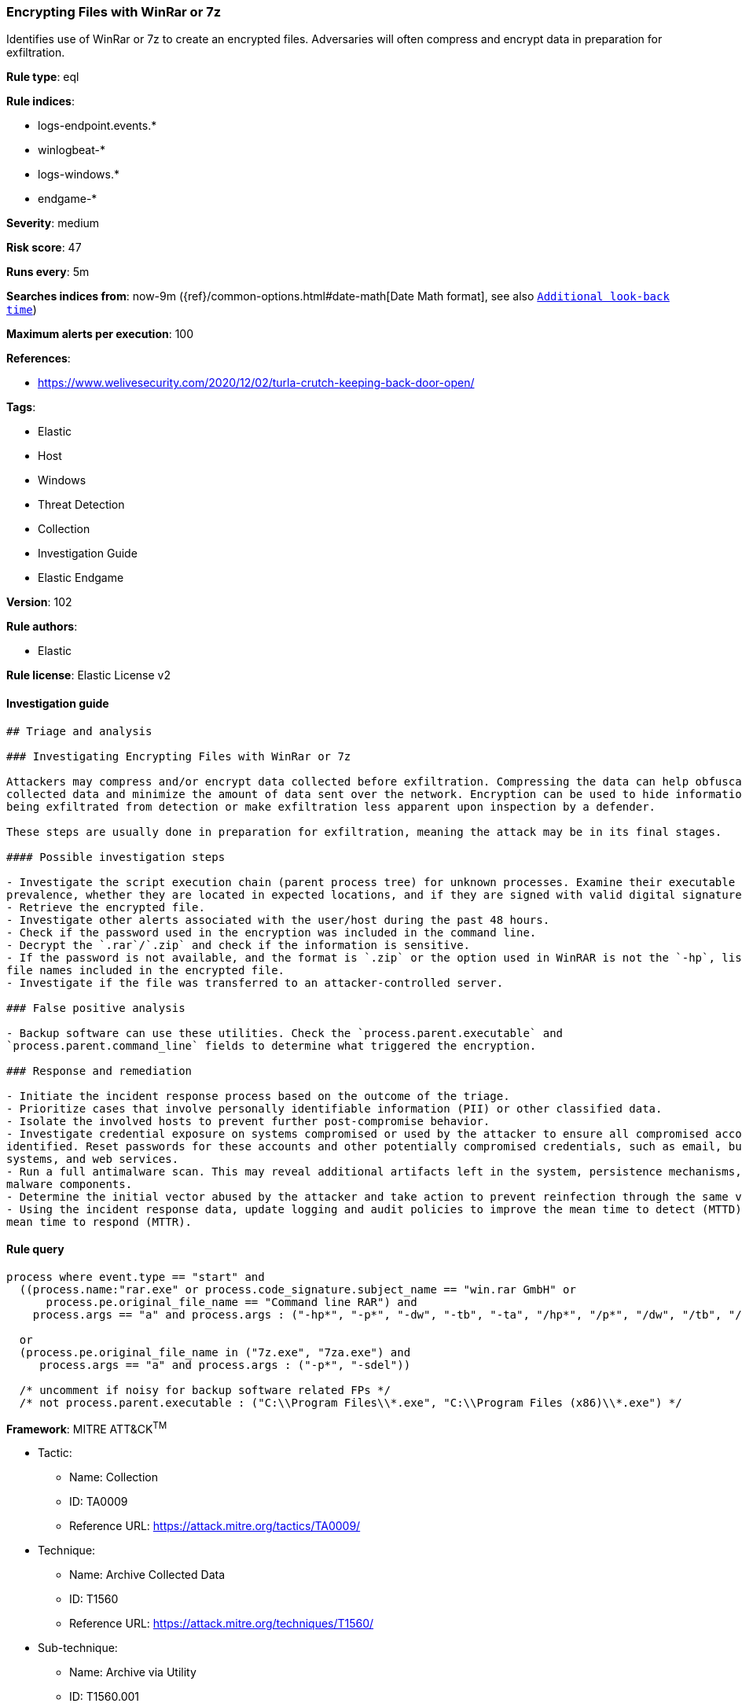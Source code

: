 [[prebuilt-rule-8-4-1-encrypting-files-with-winrar-or-7z]]
=== Encrypting Files with WinRar or 7z

Identifies use of WinRar or 7z to create an encrypted files. Adversaries will often compress and encrypt data in preparation for exfiltration.

*Rule type*: eql

*Rule indices*: 

* logs-endpoint.events.*
* winlogbeat-*
* logs-windows.*
* endgame-*

*Severity*: medium

*Risk score*: 47

*Runs every*: 5m

*Searches indices from*: now-9m ({ref}/common-options.html#date-math[Date Math format], see also <<rule-schedule, `Additional look-back time`>>)

*Maximum alerts per execution*: 100

*References*: 

* https://www.welivesecurity.com/2020/12/02/turla-crutch-keeping-back-door-open/

*Tags*: 

* Elastic
* Host
* Windows
* Threat Detection
* Collection
* Investigation Guide
* Elastic Endgame

*Version*: 102

*Rule authors*: 

* Elastic

*Rule license*: Elastic License v2


==== Investigation guide


[source, markdown]
----------------------------------
## Triage and analysis

### Investigating Encrypting Files with WinRar or 7z

Attackers may compress and/or encrypt data collected before exfiltration. Compressing the data can help obfuscate the
collected data and minimize the amount of data sent over the network. Encryption can be used to hide information that is
being exfiltrated from detection or make exfiltration less apparent upon inspection by a defender.

These steps are usually done in preparation for exfiltration, meaning the attack may be in its final stages.

#### Possible investigation steps

- Investigate the script execution chain (parent process tree) for unknown processes. Examine their executable files for
prevalence, whether they are located in expected locations, and if they are signed with valid digital signatures.
- Retrieve the encrypted file.
- Investigate other alerts associated with the user/host during the past 48 hours.
- Check if the password used in the encryption was included in the command line.
- Decrypt the `.rar`/`.zip` and check if the information is sensitive.
- If the password is not available, and the format is `.zip` or the option used in WinRAR is not the `-hp`, list the
file names included in the encrypted file.
- Investigate if the file was transferred to an attacker-controlled server.

### False positive analysis

- Backup software can use these utilities. Check the `process.parent.executable` and
`process.parent.command_line` fields to determine what triggered the encryption.

### Response and remediation

- Initiate the incident response process based on the outcome of the triage.
- Prioritize cases that involve personally identifiable information (PII) or other classified data.
- Isolate the involved hosts to prevent further post-compromise behavior.
- Investigate credential exposure on systems compromised or used by the attacker to ensure all compromised accounts are
identified. Reset passwords for these accounts and other potentially compromised credentials, such as email, business
systems, and web services.
- Run a full antimalware scan. This may reveal additional artifacts left in the system, persistence mechanisms, and
malware components.
- Determine the initial vector abused by the attacker and take action to prevent reinfection through the same vector.
- Using the incident response data, update logging and audit policies to improve the mean time to detect (MTTD) and the
mean time to respond (MTTR).
----------------------------------

==== Rule query


[source, js]
----------------------------------
process where event.type == "start" and
  ((process.name:"rar.exe" or process.code_signature.subject_name == "win.rar GmbH" or
      process.pe.original_file_name == "Command line RAR") and
    process.args == "a" and process.args : ("-hp*", "-p*", "-dw", "-tb", "-ta", "/hp*", "/p*", "/dw", "/tb", "/ta"))

  or
  (process.pe.original_file_name in ("7z.exe", "7za.exe") and
     process.args == "a" and process.args : ("-p*", "-sdel"))

  /* uncomment if noisy for backup software related FPs */
  /* not process.parent.executable : ("C:\\Program Files\\*.exe", "C:\\Program Files (x86)\\*.exe") */

----------------------------------

*Framework*: MITRE ATT&CK^TM^

* Tactic:
** Name: Collection
** ID: TA0009
** Reference URL: https://attack.mitre.org/tactics/TA0009/
* Technique:
** Name: Archive Collected Data
** ID: T1560
** Reference URL: https://attack.mitre.org/techniques/T1560/
* Sub-technique:
** Name: Archive via Utility
** ID: T1560.001
** Reference URL: https://attack.mitre.org/techniques/T1560/001/
